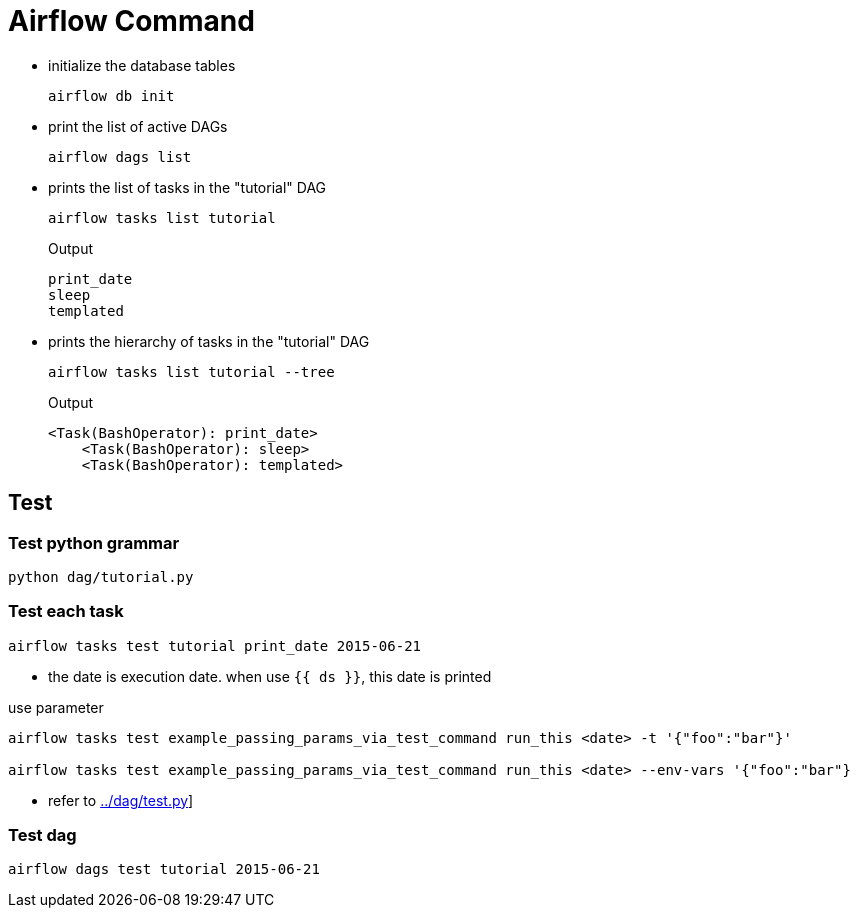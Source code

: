 = Airflow Command

* initialize the database tables
[source,bash]
+
----
airflow db init
----

* print the list of active DAGs
+
[source,bash]
----
airflow dags list
----

* prints the list of tasks in the "tutorial" DAG
+
[source,bash]
----
airflow tasks list tutorial
----
+
.Output
....
print_date
sleep
templated
....


* prints the hierarchy of tasks in the "tutorial" DAG
+
[source,bash]
----
airflow tasks list tutorial --tree
----
+
.Output
....
<Task(BashOperator): print_date>
    <Task(BashOperator): sleep>
    <Task(BashOperator): templated>

....

== Test

=== Test python grammar
[source,bash]
----
python dag/tutorial.py
----

=== Test each task
[source,bash]
----
airflow tasks test tutorial print_date 2015-06-21
----
* the date is execution date. when use `{{ ds }}`, this date is printed

[source,bash]
.use parameter
----
airflow tasks test example_passing_params_via_test_command run_this <date> -t '{"foo":"bar"}'

airflow tasks test example_passing_params_via_test_command run_this <date> --env-vars '{"foo":"bar"}
----
* refer to link:../dag/test.py[]]


=== Test dag
[source,bash]
----
airflow dags test tutorial 2015-06-21
----

